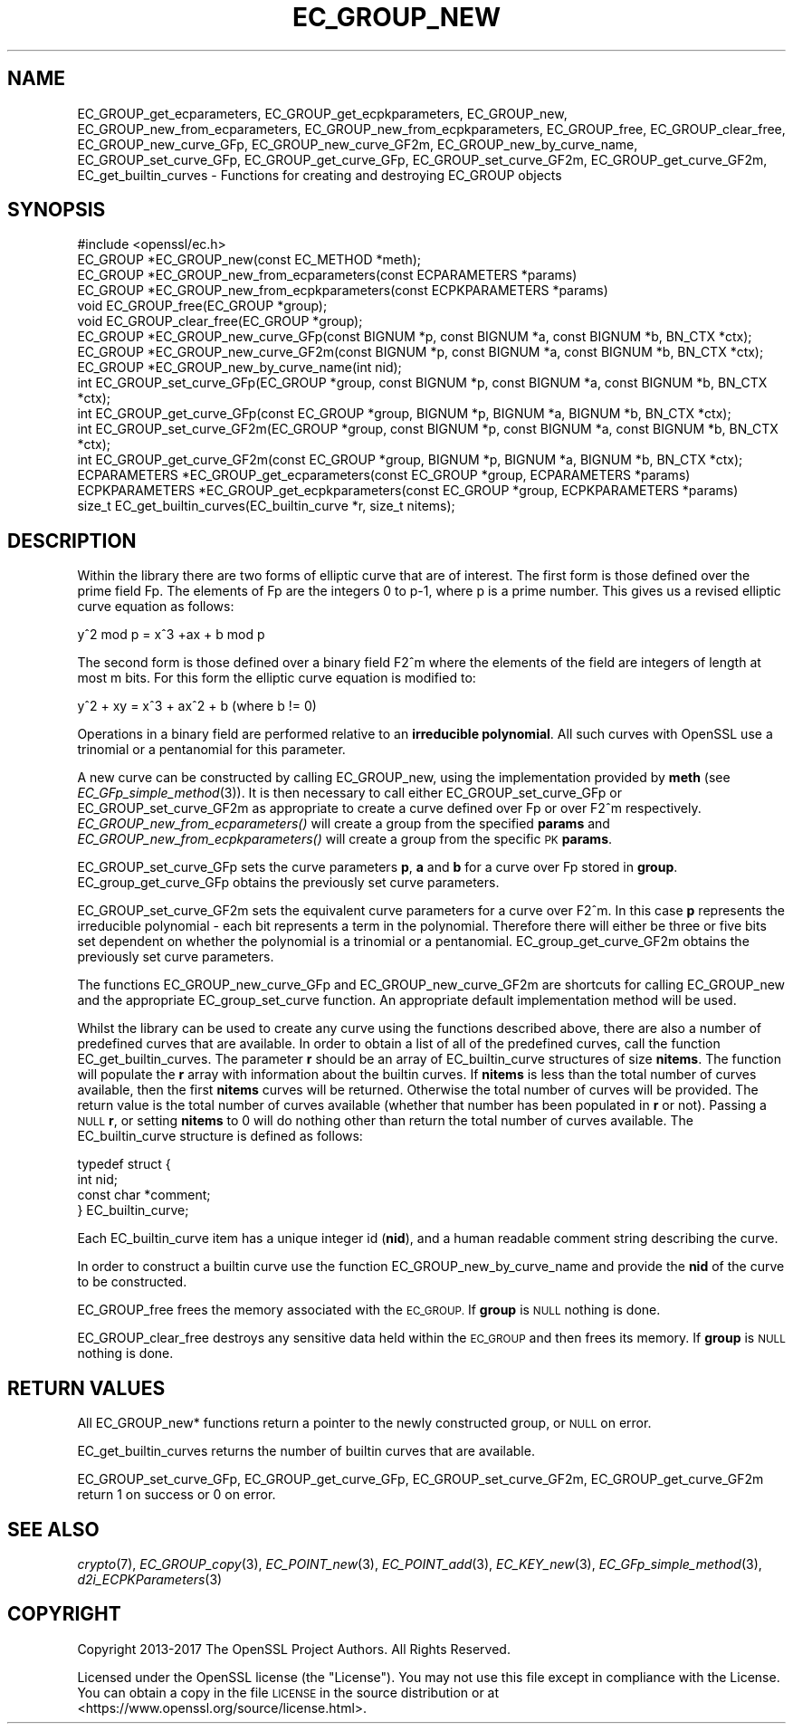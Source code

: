 .\" Automatically generated by Pod::Man 2.28 (Pod::Simple 3.29)
.\"
.\" Standard preamble:
.\" ========================================================================
.de Sp \" Vertical space (when we can't use .PP)
.if t .sp .5v
.if n .sp
..
.de Vb \" Begin verbatim text
.ft CW
.nf
.ne \\$1
..
.de Ve \" End verbatim text
.ft R
.fi
..
.\" Set up some character translations and predefined strings.  \*(-- will
.\" give an unbreakable dash, \*(PI will give pi, \*(L" will give a left
.\" double quote, and \*(R" will give a right double quote.  \*(C+ will
.\" give a nicer C++.  Capital omega is used to do unbreakable dashes and
.\" therefore won't be available.  \*(C` and \*(C' expand to `' in nroff,
.\" nothing in troff, for use with C<>.
.tr \(*W-
.ds C+ C\v'-.1v'\h'-1p'\s-2+\h'-1p'+\s0\v'.1v'\h'-1p'
.ie n \{\
.    ds -- \(*W-
.    ds PI pi
.    if (\n(.H=4u)&(1m=24u) .ds -- \(*W\h'-12u'\(*W\h'-12u'-\" diablo 10 pitch
.    if (\n(.H=4u)&(1m=20u) .ds -- \(*W\h'-12u'\(*W\h'-8u'-\"  diablo 12 pitch
.    ds L" ""
.    ds R" ""
.    ds C` ""
.    ds C' ""
'br\}
.el\{\
.    ds -- \|\(em\|
.    ds PI \(*p
.    ds L" ``
.    ds R" ''
.    ds C`
.    ds C'
'br\}
.\"
.\" Escape single quotes in literal strings from groff's Unicode transform.
.ie \n(.g .ds Aq \(aq
.el       .ds Aq '
.\"
.\" If the F register is turned on, we'll generate index entries on stderr for
.\" titles (.TH), headers (.SH), subsections (.SS), items (.Ip), and index
.\" entries marked with X<> in POD.  Of course, you'll have to process the
.\" output yourself in some meaningful fashion.
.\"
.\" Avoid warning from groff about undefined register 'F'.
.de IX
..
.nr rF 0
.if \n(.g .if rF .nr rF 1
.if (\n(rF:(\n(.g==0)) \{
.    if \nF \{
.        de IX
.        tm Index:\\$1\t\\n%\t"\\$2"
..
.        if !\nF==2 \{
.            nr % 0
.            nr F 2
.        \}
.    \}
.\}
.rr rF
.\"
.\" Accent mark definitions (@(#)ms.acc 1.5 88/02/08 SMI; from UCB 4.2).
.\" Fear.  Run.  Save yourself.  No user-serviceable parts.
.    \" fudge factors for nroff and troff
.if n \{\
.    ds #H 0
.    ds #V .8m
.    ds #F .3m
.    ds #[ \f1
.    ds #] \fP
.\}
.if t \{\
.    ds #H ((1u-(\\\\n(.fu%2u))*.13m)
.    ds #V .6m
.    ds #F 0
.    ds #[ \&
.    ds #] \&
.\}
.    \" simple accents for nroff and troff
.if n \{\
.    ds ' \&
.    ds ` \&
.    ds ^ \&
.    ds , \&
.    ds ~ ~
.    ds /
.\}
.if t \{\
.    ds ' \\k:\h'-(\\n(.wu*8/10-\*(#H)'\'\h"|\\n:u"
.    ds ` \\k:\h'-(\\n(.wu*8/10-\*(#H)'\`\h'|\\n:u'
.    ds ^ \\k:\h'-(\\n(.wu*10/11-\*(#H)'^\h'|\\n:u'
.    ds , \\k:\h'-(\\n(.wu*8/10)',\h'|\\n:u'
.    ds ~ \\k:\h'-(\\n(.wu-\*(#H-.1m)'~\h'|\\n:u'
.    ds / \\k:\h'-(\\n(.wu*8/10-\*(#H)'\z\(sl\h'|\\n:u'
.\}
.    \" troff and (daisy-wheel) nroff accents
.ds : \\k:\h'-(\\n(.wu*8/10-\*(#H+.1m+\*(#F)'\v'-\*(#V'\z.\h'.2m+\*(#F'.\h'|\\n:u'\v'\*(#V'
.ds 8 \h'\*(#H'\(*b\h'-\*(#H'
.ds o \\k:\h'-(\\n(.wu+\w'\(de'u-\*(#H)/2u'\v'-.3n'\*(#[\z\(de\v'.3n'\h'|\\n:u'\*(#]
.ds d- \h'\*(#H'\(pd\h'-\w'~'u'\v'-.25m'\f2\(hy\fP\v'.25m'\h'-\*(#H'
.ds D- D\\k:\h'-\w'D'u'\v'-.11m'\z\(hy\v'.11m'\h'|\\n:u'
.ds th \*(#[\v'.3m'\s+1I\s-1\v'-.3m'\h'-(\w'I'u*2/3)'\s-1o\s+1\*(#]
.ds Th \*(#[\s+2I\s-2\h'-\w'I'u*3/5'\v'-.3m'o\v'.3m'\*(#]
.ds ae a\h'-(\w'a'u*4/10)'e
.ds Ae A\h'-(\w'A'u*4/10)'E
.    \" corrections for vroff
.if v .ds ~ \\k:\h'-(\\n(.wu*9/10-\*(#H)'\s-2\u~\d\s+2\h'|\\n:u'
.if v .ds ^ \\k:\h'-(\\n(.wu*10/11-\*(#H)'\v'-.4m'^\v'.4m'\h'|\\n:u'
.    \" for low resolution devices (crt and lpr)
.if \n(.H>23 .if \n(.V>19 \
\{\
.    ds : e
.    ds 8 ss
.    ds o a
.    ds d- d\h'-1'\(ga
.    ds D- D\h'-1'\(hy
.    ds th \o'bp'
.    ds Th \o'LP'
.    ds ae ae
.    ds Ae AE
.\}
.rm #[ #] #H #V #F C
.\" ========================================================================
.\"
.IX Title "EC_GROUP_NEW 3"
.TH EC_GROUP_NEW 3 "2017-11-02" "1.1.0g" "OpenSSL"
.\" For nroff, turn off justification.  Always turn off hyphenation; it makes
.\" way too many mistakes in technical documents.
.if n .ad l
.nh
.SH "NAME"
EC_GROUP_get_ecparameters, EC_GROUP_get_ecpkparameters,
EC_GROUP_new, EC_GROUP_new_from_ecparameters,
EC_GROUP_new_from_ecpkparameters,
EC_GROUP_free, EC_GROUP_clear_free, EC_GROUP_new_curve_GFp,
EC_GROUP_new_curve_GF2m, EC_GROUP_new_by_curve_name, EC_GROUP_set_curve_GFp,
EC_GROUP_get_curve_GFp, EC_GROUP_set_curve_GF2m, EC_GROUP_get_curve_GF2m,
EC_get_builtin_curves \- Functions for creating and destroying EC_GROUP
objects
.SH "SYNOPSIS"
.IX Header "SYNOPSIS"
.Vb 1
\& #include <openssl/ec.h>
\&
\& EC_GROUP *EC_GROUP_new(const EC_METHOD *meth);
\& EC_GROUP *EC_GROUP_new_from_ecparameters(const ECPARAMETERS *params)
\& EC_GROUP *EC_GROUP_new_from_ecpkparameters(const ECPKPARAMETERS *params)
\& void EC_GROUP_free(EC_GROUP *group);
\& void EC_GROUP_clear_free(EC_GROUP *group);
\&
\& EC_GROUP *EC_GROUP_new_curve_GFp(const BIGNUM *p, const BIGNUM *a, const BIGNUM *b, BN_CTX *ctx);
\& EC_GROUP *EC_GROUP_new_curve_GF2m(const BIGNUM *p, const BIGNUM *a, const BIGNUM *b, BN_CTX *ctx);
\& EC_GROUP *EC_GROUP_new_by_curve_name(int nid);
\&
\& int EC_GROUP_set_curve_GFp(EC_GROUP *group, const BIGNUM *p, const BIGNUM *a, const BIGNUM *b, BN_CTX *ctx);
\& int EC_GROUP_get_curve_GFp(const EC_GROUP *group, BIGNUM *p, BIGNUM *a, BIGNUM *b, BN_CTX *ctx);
\& int EC_GROUP_set_curve_GF2m(EC_GROUP *group, const BIGNUM *p, const BIGNUM *a, const BIGNUM *b, BN_CTX *ctx);
\& int EC_GROUP_get_curve_GF2m(const EC_GROUP *group, BIGNUM *p, BIGNUM *a, BIGNUM *b, BN_CTX *ctx);
\&
\& ECPARAMETERS *EC_GROUP_get_ecparameters(const EC_GROUP *group, ECPARAMETERS *params)
\& ECPKPARAMETERS *EC_GROUP_get_ecpkparameters(const EC_GROUP *group, ECPKPARAMETERS *params)
\&
\& size_t EC_get_builtin_curves(EC_builtin_curve *r, size_t nitems);
.Ve
.SH "DESCRIPTION"
.IX Header "DESCRIPTION"
Within the library there are two forms of elliptic curve that are of interest. The first form is those defined over the
prime field Fp. The elements of Fp are the integers 0 to p\-1, where p is a prime number. This gives us a revised
elliptic curve equation as follows:
.PP
y^2 mod p = x^3 +ax + b mod p
.PP
The second form is those defined over a binary field F2^m where the elements of the field are integers of length at
most m bits. For this form the elliptic curve equation is modified to:
.PP
y^2 + xy = x^3 + ax^2 + b (where b != 0)
.PP
Operations in a binary field are performed relative to an \fBirreducible polynomial\fR. All such curves with OpenSSL
use a trinomial or a pentanomial for this parameter.
.PP
A new curve can be constructed by calling EC_GROUP_new, using the implementation provided by \fBmeth\fR (see
\&\fIEC_GFp_simple_method\fR\|(3)). It is then necessary to call either EC_GROUP_set_curve_GFp or
EC_GROUP_set_curve_GF2m as appropriate to create a curve defined over Fp or over F2^m respectively.
\&\fIEC_GROUP_new_from_ecparameters()\fR will create a group from the
specified \fBparams\fR and
\&\fIEC_GROUP_new_from_ecpkparameters()\fR will create a group from the specific \s-1PK \s0\fBparams\fR.
.PP
EC_GROUP_set_curve_GFp sets the curve parameters \fBp\fR, \fBa\fR and \fBb\fR for a curve over Fp stored in \fBgroup\fR.
EC_group_get_curve_GFp obtains the previously set curve parameters.
.PP
EC_GROUP_set_curve_GF2m sets the equivalent curve parameters for a curve over F2^m. In this case \fBp\fR represents
the irreducible polynomial \- each bit represents a term in the polynomial. Therefore there will either be three
or five bits set dependent on whether the polynomial is a trinomial or a pentanomial.
EC_group_get_curve_GF2m obtains the previously set curve parameters.
.PP
The functions EC_GROUP_new_curve_GFp and EC_GROUP_new_curve_GF2m are shortcuts for calling EC_GROUP_new and the
appropriate EC_group_set_curve function. An appropriate default implementation method will be used.
.PP
Whilst the library can be used to create any curve using the functions described above, there are also a number of
predefined curves that are available. In order to obtain a list of all of the predefined curves, call the function
EC_get_builtin_curves. The parameter \fBr\fR should be an array of EC_builtin_curve structures of size \fBnitems\fR. The function
will populate the \fBr\fR array with information about the builtin curves. If \fBnitems\fR is less than the total number of
curves available, then the first \fBnitems\fR curves will be returned. Otherwise the total number of curves will be
provided. The return value is the total number of curves available (whether that number has been populated in \fBr\fR or
not). Passing a \s-1NULL \s0\fBr\fR, or setting \fBnitems\fR to 0 will do nothing other than return the total number of curves available.
The EC_builtin_curve structure is defined as follows:
.PP
.Vb 4
\& typedef struct {
\&        int nid;
\&        const char *comment;
\&        } EC_builtin_curve;
.Ve
.PP
Each EC_builtin_curve item has a unique integer id (\fBnid\fR), and a human readable comment string describing the curve.
.PP
In order to construct a builtin curve use the function EC_GROUP_new_by_curve_name and provide the \fBnid\fR of the curve to
be constructed.
.PP
EC_GROUP_free frees the memory associated with the \s-1EC_GROUP.\s0
If \fBgroup\fR is \s-1NULL\s0 nothing is done.
.PP
EC_GROUP_clear_free destroys any sensitive data held within the \s-1EC_GROUP\s0 and then frees its memory.
If \fBgroup\fR is \s-1NULL\s0 nothing is done.
.SH "RETURN VALUES"
.IX Header "RETURN VALUES"
All EC_GROUP_new* functions return a pointer to the newly constructed group, or \s-1NULL\s0 on error.
.PP
EC_get_builtin_curves returns the number of builtin curves that are available.
.PP
EC_GROUP_set_curve_GFp, EC_GROUP_get_curve_GFp, EC_GROUP_set_curve_GF2m, EC_GROUP_get_curve_GF2m return 1 on success or 0 on error.
.SH "SEE ALSO"
.IX Header "SEE ALSO"
\&\fIcrypto\fR\|(7), \fIEC_GROUP_copy\fR\|(3),
\&\fIEC_POINT_new\fR\|(3), \fIEC_POINT_add\fR\|(3), \fIEC_KEY_new\fR\|(3),
\&\fIEC_GFp_simple_method\fR\|(3), \fId2i_ECPKParameters\fR\|(3)
.SH "COPYRIGHT"
.IX Header "COPYRIGHT"
Copyright 2013\-2017 The OpenSSL Project Authors. All Rights Reserved.
.PP
Licensed under the OpenSSL license (the \*(L"License\*(R").  You may not use
this file except in compliance with the License.  You can obtain a copy
in the file \s-1LICENSE\s0 in the source distribution or at
<https://www.openssl.org/source/license.html>.
